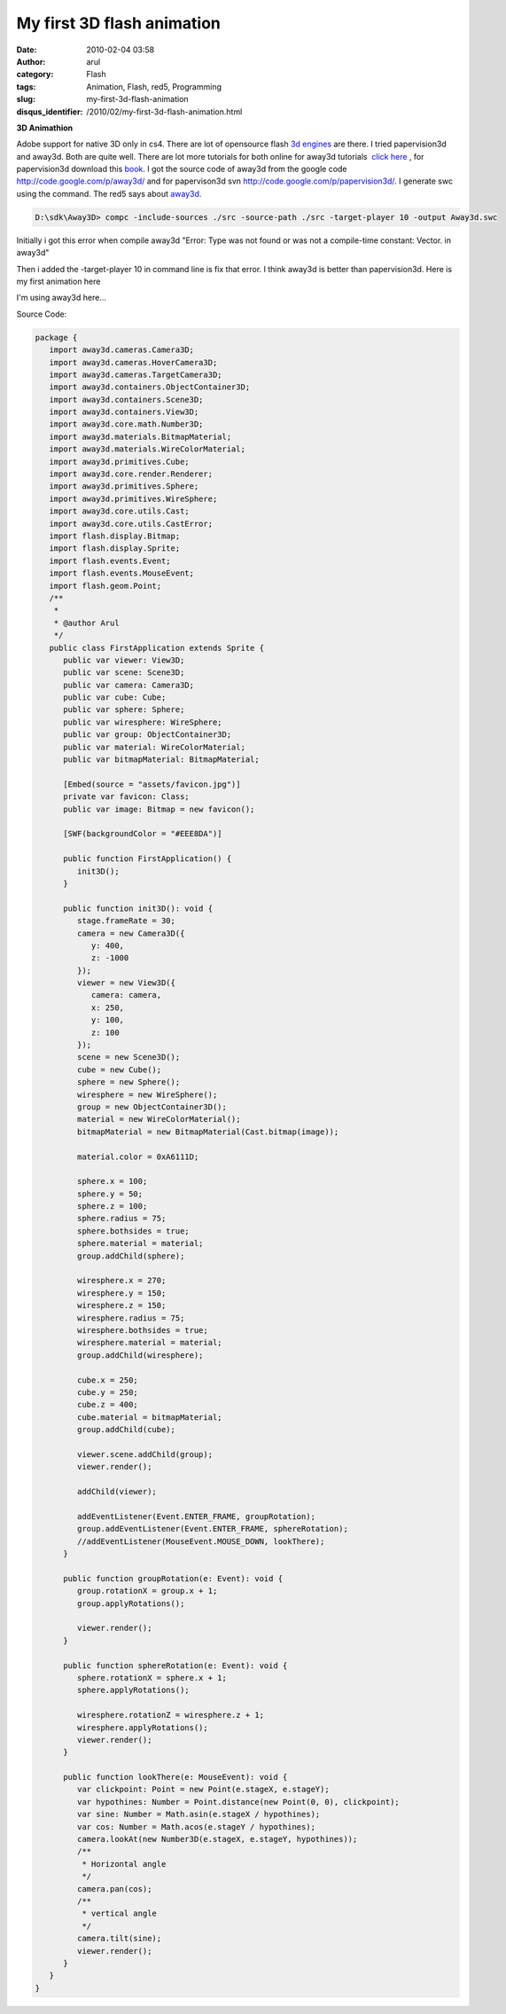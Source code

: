 My first 3D flash animation
###########################
:date: 2010-02-04 03:58
:author: arul
:category: Flash
:tags: Animation, Flash, red5, Programming
:slug: my-first-3d-flash-animation
:disqus_identifier: /2010/02/my-first-3d-flash-animation.html

**3D Animathion**

|image0|

Adobe support for native 3D only in cs4. There are lot of opensource
flash `3d engines <http://flashenabledblog.com/2008/04/17/flash-3d-list-update/>`__ are there. I tried papervision3d and away3d. Both are quite well. There are lot more tutorials for both online for away3d tutorials  `click here <http://away3d.com/tutorials>`__ , for papervision3d download this `book <http://www.packtpub.com/article/3d-vector-drawing-and-text-papervision3d-part1>`__. I got the source code of away3d from the google code http://code.google.com/p/away3d/ and for papervison3d svn http://code.google.com/p/papervision3d/. I generate swc using the command. The red5 says about `away3d. <http://osflash.org/away3d>`__

.. code-block:: text

	D:\sdk\Away3D> compc -include-sources ./src -source-path ./src -target-player 10 -output Away3d.swc

Initially i got this error when compile away3d "Error: Type was not found or was not a compile-time constant: Vector. in away3d"

Then i added the -target-player 10 in command line is fix that error. I think away3d is better than papervision3d. Here is my first animation here

I'm using away3d here...

.. raw:: html

	<embed src="http://files.arulraj.net/code/flash/away3d/away3d.swf" width="600" height="400">
	</embed>	

Source Code:

.. code-block:: as3

	package {
	   import away3d.cameras.Camera3D;
	   import away3d.cameras.HoverCamera3D;
	   import away3d.cameras.TargetCamera3D;
	   import away3d.containers.ObjectContainer3D;
	   import away3d.containers.Scene3D;
	   import away3d.containers.View3D;
	   import away3d.core.math.Number3D;
	   import away3d.materials.BitmapMaterial;
	   import away3d.materials.WireColorMaterial;
	   import away3d.primitives.Cube;
	   import away3d.core.render.Renderer;
	   import away3d.primitives.Sphere;
	   import away3d.primitives.WireSphere;
	   import away3d.core.utils.Cast;
	   import away3d.core.utils.CastError;
	   import flash.display.Bitmap;
	   import flash.display.Sprite;
	   import flash.events.Event;
	   import flash.events.MouseEvent;
	   import flash.geom.Point;
	   /**
	    * 
	    * @author Arul
	    */
	   public class FirstApplication extends Sprite {
	      public var viewer: View3D;
	      public var scene: Scene3D;
	      public var camera: Camera3D;
	      public var cube: Cube;
	      public var sphere: Sphere;
	      public var wiresphere: WireSphere;
	      public var group: ObjectContainer3D;
	      public var material: WireColorMaterial;
	      public var bitmapMaterial: BitmapMaterial;

	      [Embed(source = "assets/favicon.jpg")] 
	      private var favicon: Class;
	      public var image: Bitmap = new favicon();

	      [SWF(backgroundColor = "#EEE8DA")]

	      public function FirstApplication() {
	         init3D();
	      }

	      public function init3D(): void {
	         stage.frameRate = 30;
	         camera = new Camera3D({
	            y: 400,
	            z: -1000
	         });
	         viewer = new View3D({
	            camera: camera,
	            x: 250,
	            y: 100,
	            z: 100
	         });
	         scene = new Scene3D();
	         cube = new Cube();
	         sphere = new Sphere();
	         wiresphere = new WireSphere();
	         group = new ObjectContainer3D();
	         material = new WireColorMaterial();
	         bitmapMaterial = new BitmapMaterial(Cast.bitmap(image));

	         material.color = 0xA6111D;

	         sphere.x = 100;
	         sphere.y = 50;
	         sphere.z = 100;
	         sphere.radius = 75;
	         sphere.bothsides = true;
	         sphere.material = material;
	         group.addChild(sphere);

	         wiresphere.x = 270;
	         wiresphere.y = 150;
	         wiresphere.z = 150;
	         wiresphere.radius = 75;
	         wiresphere.bothsides = true;
	         wiresphere.material = material;
	         group.addChild(wiresphere);

	         cube.x = 250;
	         cube.y = 250;
	         cube.z = 400;
	         cube.material = bitmapMaterial;
	         group.addChild(cube);

	         viewer.scene.addChild(group);
	         viewer.render();

	         addChild(viewer);

	         addEventListener(Event.ENTER_FRAME, groupRotation);
	         group.addEventListener(Event.ENTER_FRAME, sphereRotation);
	         //addEventListener(MouseEvent.MOUSE_DOWN, lookThere);
	      }

	      public function groupRotation(e: Event): void {
	         group.rotationX = group.x + 1;
	         group.applyRotations();

	         viewer.render();
	      }

	      public function sphereRotation(e: Event): void {
	         sphere.rotationX = sphere.x + 1;
	         sphere.applyRotations();

	         wiresphere.rotationZ = wiresphere.z + 1;
	         wiresphere.applyRotations();
	         viewer.render();
	      }

	      public function lookThere(e: MouseEvent): void {
	         var clickpoint: Point = new Point(e.stageX, e.stageY);
	         var hypothines: Number = Point.distance(new Point(0, 0), clickpoint);
	         var sine: Number = Math.asin(e.stageX / hypothines);
	         var cos: Number = Math.acos(e.stageY / hypothines);
	         camera.lookAt(new Number3D(e.stageX, e.stageY, hypothines));
	         /**
	          * Horizontal angle
	          */
	         camera.pan(cos);
	         /**
	          * vertical angle
	          */
	         camera.tilt(sine);
	         viewer.render();
	      }
	   }
	}

.. |image0| image:: http://1.bp.blogspot.com/_X5tq9y9xv2s/S2sZE9RI5AI/AAAAAAAAALA/sKwq2ehHqto/s400/away3d+example.jpg
   :target: http://1.bp.blogspot.com/_X5tq9y9xv2s/S2sZE9RI5AI/AAAAAAAAALA/sKwq2ehHqto/s1600-h/away3d+example.jpg
